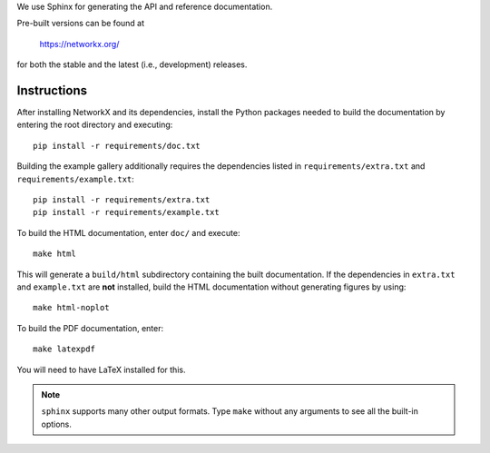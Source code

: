 We use Sphinx for generating the API and reference documentation.

Pre-built versions can be found at

    https://networkx.org/

for both the stable and the latest (i.e., development) releases.

Instructions
~~~~~~~~~~~~

After installing NetworkX and its dependencies, install the Python
packages needed to build the documentation by entering the root
directory and executing::

    pip install -r requirements/doc.txt

Building the example gallery additionally requires the dependencies
listed in ``requirements/extra.txt`` and ``requirements/example.txt``::

    pip install -r requirements/extra.txt
    pip install -r requirements/example.txt

To build the HTML documentation, enter ``doc/`` and execute::

    make html

This will generate a ``build/html`` subdirectory containing the built
documentation. If the dependencies in ``extra.txt`` and ``example.txt``
are **not** installed, build the HTML documentation without generating
figures by using::

    make html-noplot

To build the PDF documentation, enter::

    make latexpdf

You will need to have LaTeX installed for this.

.. note:: ``sphinx`` supports many other output formats. Type ``make`` without
   any arguments to see all the built-in options.
